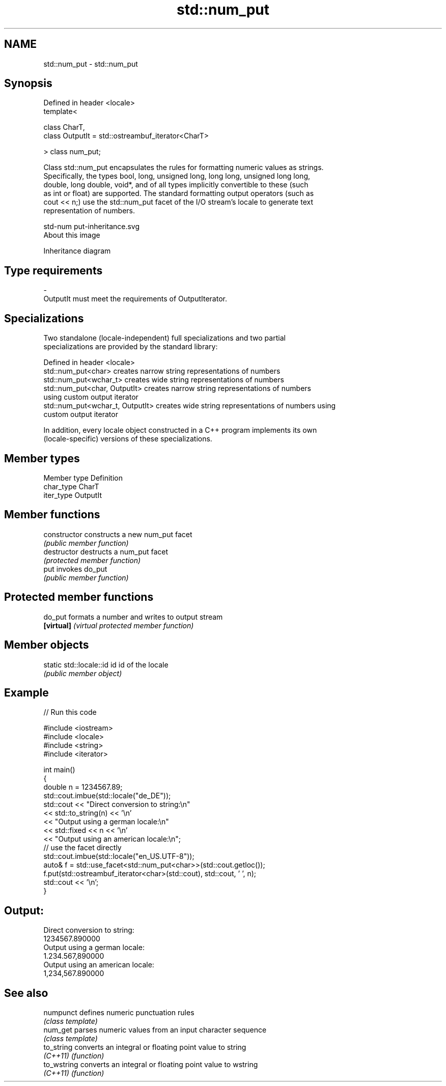 .TH std::num_put 3 "Nov 25 2015" "2.0 | http://cppreference.com" "C++ Standard Libary"
.SH NAME
std::num_put \- std::num_put

.SH Synopsis
   Defined in header <locale>
   template<

       class CharT,
       class OutputIt = std::ostreambuf_iterator<CharT>

   > class num_put;

   Class std::num_put encapsulates the rules for formatting numeric values as strings.
   Specifically, the types bool, long, unsigned long, long long, unsigned long long,
   double, long double, void*, and of all types implicitly convertible to these (such
   as int or float) are supported. The standard formatting output operators (such as
   cout << n;) use the std::num_put facet of the I/O stream's locale to generate text
   representation of numbers.

   std-num put-inheritance.svg
   About this image

                                   Inheritance diagram

.SH Type requirements

   -
   OutputIt must meet the requirements of OutputIterator.

.SH Specializations

   Two standalone (locale-independent) full specializations and two partial
   specializations are provided by the standard library:

   Defined in header <locale>
   std::num_put<char>              creates narrow string representations of numbers
   std::num_put<wchar_t>           creates wide string representations of numbers
   std::num_put<char, OutputIt>    creates narrow string representations of numbers
                                   using custom output iterator
   std::num_put<wchar_t, OutputIt> creates wide string representations of numbers using
                                   custom output iterator

   In addition, every locale object constructed in a C++ program implements its own
   (locale-specific) versions of these specializations.

.SH Member types

   Member type Definition
   char_type   CharT
   iter_type   OutputIt

.SH Member functions

   constructor   constructs a new num_put facet
                 \fI(public member function)\fP
   destructor    destructs a num_put facet
                 \fI(protected member function)\fP
   put           invokes do_put
                 \fI(public member function)\fP

.SH Protected member functions

   do_put    formats a number and writes to output stream
   \fB[virtual]\fP \fI(virtual protected member function)\fP

.SH Member objects

   static std::locale::id id id of the locale
                             \fI(public member object)\fP

.SH Example

   
// Run this code

 #include <iostream>
 #include <locale>
 #include <string>
 #include <iterator>
  
 int main()
 {
     double n = 1234567.89;
     std::cout.imbue(std::locale("de_DE"));
     std::cout << "Direct conversion to string:\\n"
               << std::to_string(n) << '\\n'
               << "Output using a german locale:\\n"
               << std::fixed << n << '\\n'
               << "Output using an american locale:\\n";
     // use the facet directly
     std::cout.imbue(std::locale("en_US.UTF-8"));
     auto& f = std::use_facet<std::num_put<char>>(std::cout.getloc());
     f.put(std::ostreambuf_iterator<char>(std::cout), std::cout, ' ', n);
     std::cout << '\\n';
 }

.SH Output:

 Direct conversion to string:
 1234567.890000
 Output using a german locale:
 1.234.567,890000
 Output using an american locale:
 1,234,567.890000

.SH See also

   numpunct   defines numeric punctuation rules
              \fI(class template)\fP 
   num_get    parses numeric values from an input character sequence
              \fI(class template)\fP 
   to_string  converts an integral or floating point value to string
   \fI(C++11)\fP    \fI(function)\fP 
   to_wstring converts an integral or floating point value to wstring
   \fI(C++11)\fP    \fI(function)\fP 
